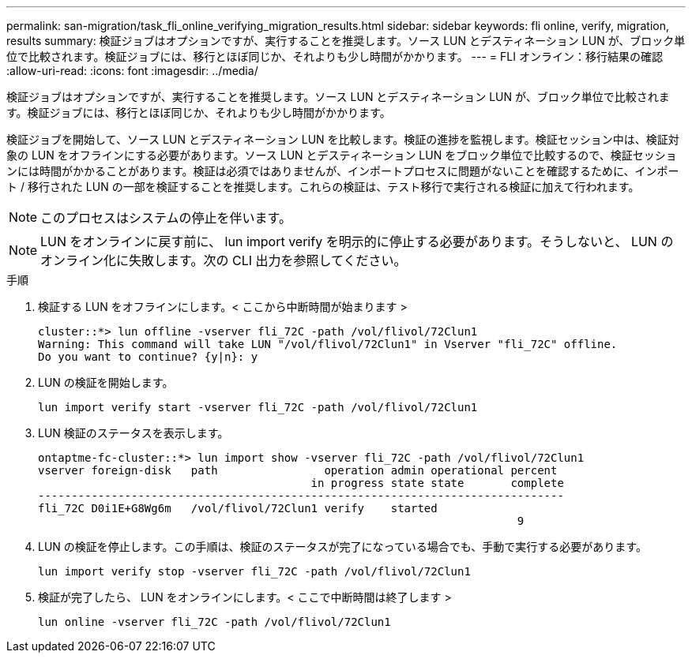 ---
permalink: san-migration/task_fli_online_verifying_migration_results.html 
sidebar: sidebar 
keywords: fli online, verify, migration, results 
summary: 検証ジョブはオプションですが、実行することを推奨します。ソース LUN とデスティネーション LUN が、ブロック単位で比較されます。検証ジョブには、移行とほぼ同じか、それよりも少し時間がかかります。 
---
= FLI オンライン：移行結果の確認
:allow-uri-read: 
:icons: font
:imagesdir: ../media/


[role="lead"]
検証ジョブはオプションですが、実行することを推奨します。ソース LUN とデスティネーション LUN が、ブロック単位で比較されます。検証ジョブには、移行とほぼ同じか、それよりも少し時間がかかります。

検証ジョブを開始して、ソース LUN とデスティネーション LUN を比較します。検証の進捗を監視します。検証セッション中は、検証対象の LUN をオフラインにする必要があります。ソース LUN とデスティネーション LUN をブロック単位で比較するので、検証セッションには時間がかかることがあります。検証は必須ではありませんが、インポートプロセスに問題がないことを確認するために、インポート / 移行された LUN の一部を検証することを推奨します。これらの検証は、テスト移行で実行される検証に加えて行われます。

[NOTE]
====
このプロセスはシステムの停止を伴います。

====
[NOTE]
====
LUN をオンラインに戻す前に、 lun import verify を明示的に停止する必要があります。そうしないと、 LUN のオンライン化に失敗します。次の CLI 出力を参照してください。

====
.手順
. 検証する LUN をオフラインにします。< ここから中断時間が始まります >
+
[listing]
----
cluster::*> lun offline -vserver fli_72C -path /vol/flivol/72Clun1
Warning: This command will take LUN "/vol/flivol/72Clun1" in Vserver "fli_72C" offline.
Do you want to continue? {y|n}: y
----
. LUN の検証を開始します。
+
[listing]
----
lun import verify start -vserver fli_72C -path /vol/flivol/72Clun1
----
. LUN 検証のステータスを表示します。
+
[listing]
----
ontaptme-fc-cluster::*> lun import show -vserver fli_72C -path /vol/flivol/72Clun1
vserver foreign-disk   path                operation admin operational percent
                                         in progress state state       complete
-------------------------------------------------------------------------------
fli_72C D0i1E+G8Wg6m   /vol/flivol/72Clun1 verify    started
                                                                        9
----
. LUN の検証を停止します。この手順は、検証のステータスが完了になっている場合でも、手動で実行する必要があります。
+
[listing]
----
lun import verify stop -vserver fli_72C -path /vol/flivol/72Clun1
----
. 検証が完了したら、 LUN をオンラインにします。< ここで中断時間は終了します >
+
[listing]
----
lun online -vserver fli_72C -path /vol/flivol/72Clun1
----

